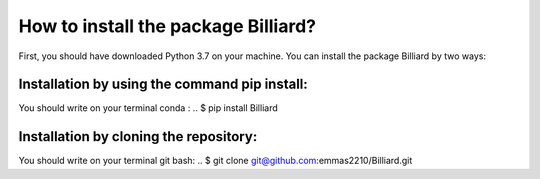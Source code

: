 How to install the package Billiard?
========================================
First, you should have downloaded Python 3.7 on your machine.
You can install the package Billiard by two ways: 

Installation by using the command pip install:
^^^^^^^^^^^^^^^^^^^^^^^^^^^^^^^^^^^^^^^^^^^^^^^^^^^
You should write on your terminal conda : 
.. $ pip install Billiard

Installation by cloning the repository:
^^^^^^^^^^^^^^^^^^^^^^^^^^^^^^^^^^^^^^^^^^^^^^^^^^^^
You should write on your terminal git bash: 
.. $ git clone git@github.com:emmas2210/Billiard.git